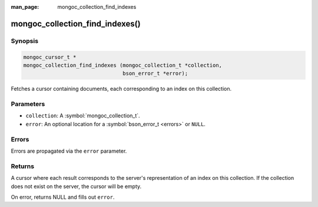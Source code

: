 :man_page: mongoc_collection_find_indexes

mongoc_collection_find_indexes()
================================

Synopsis
--------

.. code-block:: c

  mongoc_cursor_t *
  mongoc_collection_find_indexes (mongoc_collection_t *collection,
                                  bson_error_t *error);

Fetches a cursor containing documents, each corresponding to an index on this collection.

Parameters
----------

* ``collection``: A :symbol:`mongoc_collection_t`.
* ``error``: An optional location for a :symbol:`bson_error_t <errors>` or ``NULL``.

Errors
------

Errors are propagated via the ``error`` parameter.

Returns
-------

A cursor where each result corresponds to the server's representation of an index on this collection. If the collection does not exist on the server, the cursor will be empty.

On error, returns NULL and fills out ``error``.

